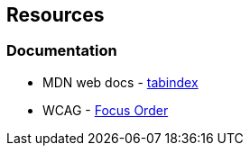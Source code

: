 == Resources
=== Documentation

* MDN web docs - https://developer.mozilla.org/en-US/docs/Web/HTML/Global_attributes/tabindex[tabindex]
* WCAG - https://www.w3.org/WAI/WCAG21/Understanding/focus-order[Focus Order]

